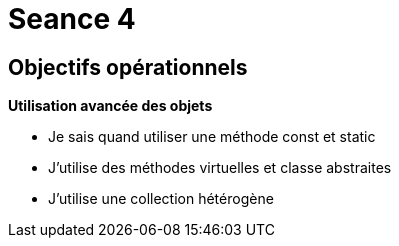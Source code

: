:hardbreaks:
= Seance 4

== Objectifs opérationnels
// tag::OO[]

*Utilisation avancée des objets*

* Je sais quand utiliser une méthode const et static 

* J'utilise des méthodes virtuelles et classe abstraites 

* J'utilise une collection hétérogène 
// end::OO[]